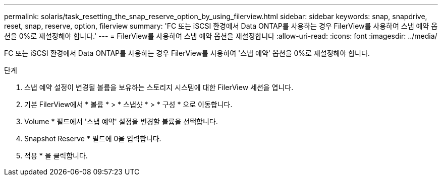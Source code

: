 ---
permalink: solaris/task_resetting_the_snap_reserve_option_by_using_filerview.html 
sidebar: sidebar 
keywords: snap, snapdrive, reset, snap, reserve, option, filerview 
summary: 'FC 또는 iSCSI 환경에서 Data ONTAP를 사용하는 경우 FilerView를 사용하여 스냅 예약 옵션을 0%로 재설정해야 합니다.' 
---
= FilerView를 사용하여 스냅 예약 옵션을 재설정합니다
:allow-uri-read: 
:icons: font
:imagesdir: ../media/


[role="lead"]
FC 또는 iSCSI 환경에서 Data ONTAP를 사용하는 경우 FilerView를 사용하여 '스냅 예약' 옵션을 0%로 재설정해야 합니다.

.단계
. 스냅 예약 설정이 변경될 볼륨을 보유하는 스토리지 시스템에 대한 FilerView 세션을 엽니다.
. 기본 FilerView에서 * 볼륨 * > * 스냅샷 * > * 구성 * 으로 이동합니다.
. Volume * 필드에서 '스냅 예약' 설정을 변경할 볼륨을 선택합니다.
. Snapshot Reserve * 필드에 0을 입력합니다.
. 적용 * 을 클릭합니다.

